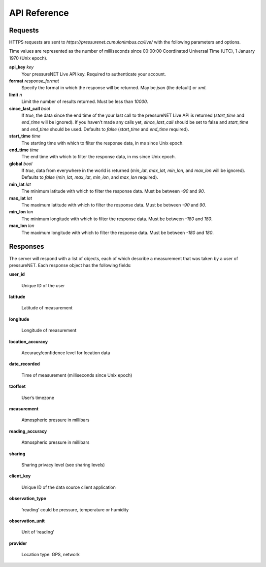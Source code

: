 API Reference
=========

Requests
________

HTTPS requests are sent to `https://pressurenet.cumulonimbus.ca/live/` with the following parameters and options. 

Time values are represented as the number of milliseconds since 00:00:00 Coordinated Universal Time (UTC), 1 January 1970 (Unix epoch).

**api_key** `key`
    Your pressureNET Live API key. Required to authenticate your account.

**format** `response_format`
    Specify the format in which the response will be returned. May be `json` (the default) or `xml`.

**limit** `n`
    Limit the number of results returned. Must be less than `10000`.

**since_last_call** `bool`
    If `true`, the data since the end time of the your last call to the pressureNET Live API is returned (`start_time` and `end_time` will be ignored). If you haven’t made any calls yet, `since_last_call` should be set to false and `start_time` and `end_time` should be used. Defaults to `false` (`start_time` and `end_time` required).

**start_time** `time`
    The starting time with which to filter the response data, in ms since Unix epoch.

**end_time** `time`
    The end time with which to filter the response data, in ms since Unix epoch.

**global** `bool`
    If `true`, data from everywhere in the world is returned (`min_lat`, `max_lat`, `min_lon`, and `max_lon` will be ignored). Defaults to `false` (`min_lat`, `max_lat`, `min_lon`, and `max_lon` required). 

**min_lat** `lat`
    The minimum latitude with which to filter the response data. Must be between `-90` and `90`.

**max_lat** `lat`
    The maximum latitude with which to filter the response data. Must be between `-90` and `90`.

**min_lon** `lon`
    The minimum longitude with which to filter the response data. Must be between `-180` and `180`.

**max_lon** `lon`
    The maximum longitude with which to filter the response data. Must be between `-180` and `180`.


Responses
_________

The server will respond with a list of objects, each of which describe a measurement that was taken by a user of pressureNET. Each response object has the following fields:

**user_id**

    Unique ID of the user

**latitude**

    Latitude of measurement

**longitude**

    Longitude of measurement

**location_accuracy**

    Accuracy/confidence level for location data

**date_recorded**

    Time of measurement (milliseconds since Unix epoch)

**tzoffset**

    User’s timezone

**measurement**

    Atmospheric pressure in millibars

**reading_accuracy**

    Atmospheric pressure in millibars

**sharing**

    Sharing privacy level (see sharing levels)

**client_key**

    Unique ID of the data source client application

**observation_type**

    ‘reading’ could be pressure, temperature or humidity

**observation_unit**

    Unit of ‘reading’

**provider**

    Location type: GPS, network
